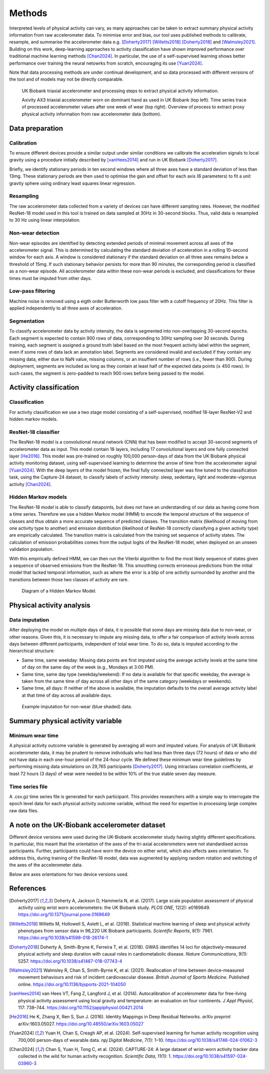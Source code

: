 #######
Methods
#######

Interpreted levels of physical activity can vary, as many approaches can be taken to extract summary physical activity information from raw accelerometer data. 
To minimise error and bias, our tool uses published methods to calibrate, resample, and summarise the accelerometer data e.g. [Doherty2017]_ [Willetts2018]_ [Doherty2018]_ and [Walmsley2021]_.
Building on this work, deep-learning approaches to activity classification have shown improved performance over traditional machine learning methods [Chan2024]_. 
In particular, the use of a self-supervised learning shows better performance over training the neural netowrks from scratch, encouraging its use [Yuan2024]_.

Note that data processing methods are under continual development, and so data processed with different versions of the tool and of models may not be directly comparable.

.. figure:: accMethodsOverview.png

    UK Biobank triaxial accelerometer and processing steps to extract physical activity information.

    Axivity AX3 triaxial accelerometer worn on dominant hand as used in UK Biobank (top left). 
    Time series trace of processed accelerometer values after one week of wear (top right). 
    Overview of process to extract proxy physical activity information from raw accelerometer data (bottom).


****************
Data preparation
****************


Calibration
===========
To ensure different devices provide a similar output under similar conditions we calibrate the acceleration signals to local gravity using a procedure initially described by [vanHees2014]_ and run in UK Biobank [Doherty2017]_.

Briefly, we identify stationary periods in ten second windows where all three axes have a standard deviation of less than 13mg. 
These stationary periods are then used to optimise the gain and offset for each axis (6 parameters) to fit a unit gravity sphere using ordinary least squares linear regression.


Resampling
==========
The raw accelerometer data collected from a variety of devices can have different sampling rates.
However, the modified ResNet-18 model used in this tool is trained on data sampled at 30Hz in 30-second blocks. 
Thus, valid data is resampled to 30 Hz using linear interpolation.


Non-wear detection
==================
Non-wear episodes are identified by detecting extended periods of minimal movement across all axes of the accelerometer signal.
This is determined by calculating the standard deviation of acceleration in a rolling 10-second window for each axis.
A window is considered stationary if the standard deviation on all three axes remains below a threshold of 15mg.
If such stationary behavior persists for more than 90 minutes, the corresponding period is classified as a non-wear episode.
All accelerometer data within these non-wear periods is excluded, and classifications for these times must be imputed from other days.


Low-pass filtering
==================
Machine noise is removed using a eigth order Butterworth low pass filter with a cutoff frequency of 20Hz. 
This filter is applied independently to all three axes of acceleration. 


Segmentation
============
To classify accelerometer data by activity intensity, the data is segmented into non-overlapping 30-second epochs.
Each segment is expected to contain 900 rows of data, corresponding to 30Hz sampling over 30 seconds.
During training, each segment is assigned a ground truth label based on the most frequent activity label within the segment, even if some rows of data lack an annotation label.
Segments are considered invalid and excluded if they contain any missing data, either due to NaN value, missing columns, or an insuffient number of rows (i.e., fewer than 900).
During deployment, segments are included as long as they contain at least half of the expected data points (≥ 450 rows).
In such cases, the segment is zero-padded to reach 900 rows before being passed to the model.


***************************
Activity classification
***************************


Classification
==============
For activity classification we use a two stage model consisting of a self-supervised, modified 18-layer ResNet-V2 and hidden markov models.


ResNet-18 classifier
====================
The ResNet-18 model is a convolutional neural network (CNN) that has been modified to accept 30-second segments of accelerometer data as input.
This model contain 18 layers, including 17 convolutional layers and one fully connected layer [He2016]_.
This model was pre-trained on roughly 100,000 person-days of data from the UK Biobank physical activity monitoring dataset, using self-supervised learning to determine the arrow of time from the accelerometer signal [Yuan2024]_. 
With the deep layers of the model frozen, the final fully connected layer was fine tuned to the classification task, using the Capture-24 dataset, to classify labels of activity intensity: sleep, sedentary, light and moderate-vigorous activity [Chan2024]_.


Hidden Markov models
====================
The ResNet-18 model is able to classify datapoints, but does not have an understanding of our data as having come from a time series. 
Therefore we use a hidden Markov model (HMM) to encode the temporal structure of the sequence of classes and thus obtain a more accurate sequence of predicted classes. 
The transition matrix (likelihood of moving from one activity type to another) and emission distribution (likelihood of ResNet-18 correctly classifying a given activity type) are empirically calculated. 
The transition matrix is calculated from the training set sequence of activity states. The calculation of emission probabilities comes from the output logits of the ResNet-18 model, when deployed on an unseen validation population. 

With this empirically defined HMM, we can then run the Viterbi algorithm to find the most likely sequence of states given a sequence of observed emissions from the ResNet-18. 
This smoothing corrects erroneous predictions from the initial model that lacked temporal information, such as where the error is a blip of one activity surrounded by another and the transitions between those two classes of activity are rare.

.. figure:: hmmOverview.png

    Diagram of a Hidden Markov Model.



**************************
Physical activity analysis
**************************


Data imputation
===============
After deploying the model on multiple days of data, it is possible that some days are missing data due to non-wear, or other reasons.
Given this, it is necessary to impute any missing data, to offer a fair comparison of activity levels across days between different participants, independent of total wear time.
To do so, data is imputed according to the hierarchical structure:

- Same time, same weekday:
  Missing data points are first imputed using the average activity levels at the same time of day on the same day of the week (e.g., Mondays at 3:00 PM).

- Same time, same day type (weekday/weekend):  
  If no data is available for that specific weekday, the average is taken from the same time of day across all other days of the same category (weekdays or weekends).

- Same time, all days:  
  If neither of the above is available, the imputation defaults to the overall average activity label at that time of day across all available days.


.. figure:: exampleImputation.png

    Example imputation for non-wear (blue shaded) data.


**********************************
Summary physical activity variable
**********************************


Minimum wear time
=================
A physical activity outcome variable is generated by averaging all worn and imputed values. 
For analysis of UK Biobank accelerometer data, it may be prudent to remove individuals who had less than three days (72 hours) of data or who did not have data in each one-hour period of the 24-hour cycle.
We defined these minimum wear time guidelines by performing missing data simulations on 29,765 participants [Doherty2017]_. 
Using intraclass correlation coefficients, at least 72 hours (3 days) of wear were needed to be within 10% of the true stable seven day measure.


Time series file
================
A .csv.gz time series file is generated for each participant. 
This provides researchers with a simple way to interrogate the epoch level data for each physical activity outcome variable, without the need for expertise in processing large complex raw data files.

.. _note on the UK-Biobank dataset:

**********************************************
A note on the UK-Biobank accelerometer dataset
**********************************************

Different device versions were used during the UK-Biobank accelerometer study having slightly different specifications.
In particular, this meant that the orientation of the axes of the tri-axial accelerometers were not standardised across participants.
Further, participants could have worn the device on either wrist, which also affects axes orientation.
To address this, during training of the ResNet-18 model, data was augmented by applying random rotation and switching of the axes of the accelerometer data.

Below are axes orientations for two device versions used.

.. image:: ax3-later-orientation.png
    :width: 40%
.. image:: ax3-original-orientation.png
    :width: 50%

**********
References
**********
.. [Doherty2017] Doherty A, Jackson D, Hammerla N, et al. (2017). Large scale population assessment of physical activity using wrist worn accelerometers: the UK Biobank study. *PLOS ONE*, 12(2): e0169649. https://doi.org/10.1371/journal.pone.0169649

.. [Willetts2018] Willetts M, Hollowell S, Aslett L, et al. (2018). Statistical machine learning of sleep and physical activity phenotypes from sensor data in 96,220 UK Biobank participants. *Scientific Reports*, 8(1): 7961. https://doi.org/10.1038/s41598-018-26174-1

.. [Doherty2018] Doherty A, Smith-Bryne K, Ferreira T, et al. (2018). GWAS identifies 14 loci for objectively-measured physical activity and sleep duration with causal roles in cardiometabolic disease. *Nature Communications*, 9(1): 5257. https://doi.org/10.1038/s41467-018-07743-4

.. [Walmsley2021] Walmsley R, Chan S, Smith-Byrne K, et al. (2021). Reallocation of time between device-measured movement behaviours and risk of incident cardiovascular disease. *British Journal of Sports Medicine*. Published online. https://doi.org/10.1136/bjsports-2021-104050

.. [vanHees2014] van Hees VT, Fang Z, Langford J, et al. (2014). Autocalibration of accelerometer data for free-living physical activity assessment using local gravity and temperature: an evaluation on four continents. *J Appl Physiol*, 117: 738–744. https://doi.org/10.1152/japplphysiol.00421.2014

.. [He2016] He K, Zhang X, Ren S, Sun J. (2016). Identity Mappings in Deep Residual Networks. *arXiv preprint* arXiv:1603.05027. `https://doi.org/10.48550/arXiv.1603.05027 <https://arxiv.org/abs/1603.05027>`_

.. [Yuan2024] Yuan H, Chan S, Creagh AP, et al. (2024). Self-supervised learning for human activity recognition using 700,000 person-days of wearable data. *npj Digital Medicine*, 7(1): 1–10. https://doi.org/10.1038/s41746-024-01062-3

.. [Chan2024] Chan S, Yuan H, Tong C, et al. (2024). CAPTURE-24: A large dataset of wrist-worn activity tracker data collected in the wild for human activity recognition. *Scientific Data*, 11(1): 1. https://doi.org/10.1038/s41597-024-03960-3
